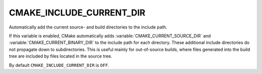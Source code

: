 CMAKE_INCLUDE_CURRENT_DIR
-------------------------

Automatically add the current source- and build directories to the include path.

If this variable is enabled, CMake automatically adds
:variable:`CMAKE_CURRENT_SOURCE_DIR` and :variable:`CMAKE_CURRENT_BINARY_DIR`
to the include path for each directory.  These additional include
directories do not propagate down to subdirectories.  This is useful
mainly for out-of-source builds, where files generated into the build
tree are included by files located in the source tree.

By default ``CMAKE_INCLUDE_CURRENT_DIR`` is ``OFF``.
